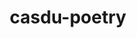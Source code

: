 :PROPERTIES:
:ID:       96ac3e06-0425-4576-bcd8-12194f88f817
:LAST_MODIFIED: [2021-08-07 Sat 13:57]
:END:
#+TITLE: casdu-poetry
#+CREATED:       [2020-11-27 Fri 20:21]
#+LAST_MODIFIED: [2021-08-07 Sat 13:57]
#+filetags: casdu
